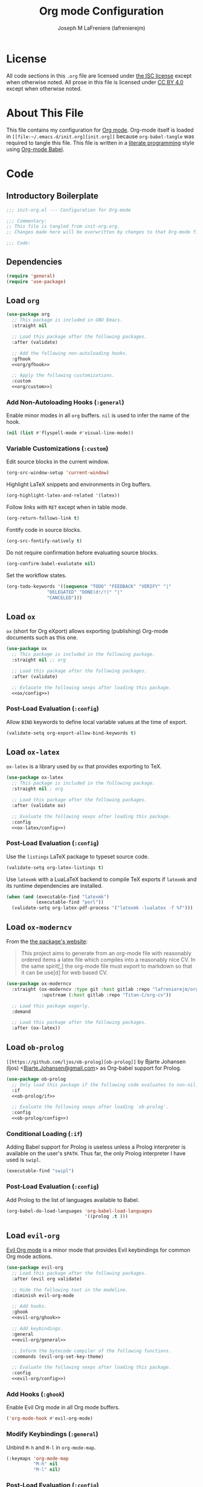 #+TITLE: Org mode Configuration
#+AUTHOR: Joseph M LaFreniere (lafrenierejm)
#+EMAIL: joseph@lafreniere.xyz
#+PROPERTY: header-args+ :comments link
#+PROPERTY: header-args+ :tangle no

* License
  All code sections in this =.org= file are licensed under [[https://gitlab.com/lafrenierejm/dotfiles/blob/master/LICENSE][the ISC license]] except when otherwise noted.
  All prose in this file is licensed under [[https://creativecommons.org/licenses/by/4.0/][CC BY 4.0]] except when otherwise noted.

* About This File
  This file contains my configuration for [[http://orgmode.org/][Org mode]].
  Org-mode itself is loaded in =[[file:~/.emacs.d/init.org][init.org]]= because =org-babel-tangle= was required to tangle this file.
  This file is written in a [[https://en.wikipedia.org/wiki/Literate_programming][literate programming]] style using [[http://orgmode.org/worg/org-contrib/babel/][Org-mode Babel]].

* Code
** Introductory Boilerplate
   #+BEGIN_SRC emacs-lisp :tangle yes :padline no
     ;;; init-org.el --- Configuration for Org-mode

     ;;; Commentary:
     ;; This file is tangled from init-org.org.
     ;; Changes made here will be overwritten by changes to that Org-mode file.

     ;;; Code:
   #+END_SRC

** Dependencies
   #+BEGIN_SRC emacs-lisp :tangle yes :padline no
     (require 'general)
     (require 'use-package)
   #+END_SRC

** Load ~org~
   #+BEGIN_SRC emacs-lisp :tangle yes :noweb yes
     (use-package org
       ;; This package is included in GNU Emacs.
       :straight nil

       ;; Load this package after the following packages.
       :after (validate)

       ;; Add the following non-autoloading hooks.
       :gfhook
       <<org/gfhook>>

       ;; Apply the following customizations.
       :custom
       <<org/custom>>)
   #+END_SRC

*** Add Non-Autoloading Hooks (~:general~)
    :PROPERTIES:
    :HEADER-ARGS+: :noweb-ref org/gfhook
    :END:

    Enable minor modes in all ~org~ buffers.
    ~nil~ is used to infer the name of the hook.

    #+BEGIN_SRC emacs-lisp
      (nil (list #'flyspell-mode #'visual-line-mode))
    #+END_SRC

*** Variable Customizations (~:custom~)
    :PROPERTIES:
    :HEADER-ARGS+: :noweb-ref org/custom
    :END:

    Edit source blocks in the current window.

    #+BEGIN_SRC emacs-lisp
      (org-src-window-setup 'current-window)
    #+END_SRC

    Highlight LaTeX snippets and environments in Org buffers.

    #+BEGIN_SRC emacs-lisp
      (org-highlight-latex-and-related '(latex))
    #+END_SRC

    Follow links with =RET= except when in table mode.

    #+BEGIN_SRC emacs-lisp
      (org-return-follows-link t)
    #+END_SRC

    Fontify code in source blocks.

    #+BEGIN_SRC emacs-lisp
      (org-src-fontify-natively t)
    #+END_SRC

    Do not require confirmation before evaluating source blocks.

    #+BEGIN_SRC emacs-lisp
      (org-confirm-babel-evalutate nil)
    #+END_SRC

    Set the workflow states.

    #+BEGIN_SRC emacs-lisp
      (org-todo-keywords '((sequence "TODO" "FEEDBACK" "VERIFY" "|"
				     "DELEGATED" "DONE(d!/!)" "|"
				     "CANCELED")))
    #+END_SRC

** Load ~ox~
   ~ox~ (short for Org eXport) allows exporting (publishing) Org-mode documents such as this one.

   #+BEGIN_SRC emacs-lisp :tangle yes :noweb no-export
     (use-package ox
       ;; This package is included in the following package.
       :straight nil ;; org

       ;; Load this package after the following packages.
       :after (validate)

       ;; Evlauate the following sexps after loading this package.
       <<ox/config>>)
   #+END_SRC

*** Post-Load Evaluation (~:config~)
    :PROPERTIES:
    :HEADER-ARGS+: :noweb-ref ox/config
    :END:

    Allow =BIND= keywords to define local variable values at the time of export.

    #+BEGIN_SRC emacs-lisp
      (validate-setq org-export-allow-bind-keywords t)
    #+END_SRC

** Load ~ox-latex~
   ~ox-latex~ is a library used by ~ox~ that provides exporting to TeX.

   #+BEGIN_SRC emacs-lisp :tangle yes :noweb no-export
     (use-package ox-latex
       ;; This package is included in the following package.
       :straight nil ; org

       ;; Load this package after the following packages.
       :after (validate ox)

       ;; Evaluate the following sexps after loading this package.
       :config
       <<ox-latex/config>>)
   #+END_SRC

*** Post-Load Evaluation (~:config~)
    :PROPERTIES:
    :HEADER-ARGS+: :noweb-ref ox-latex/config
    :END:
    Use the =listings= LaTeX package to typeset source code.

    #+BEGIN_SRC emacs-lisp
      (validate-setq org-latex-listings t)
    #+END_SRC

    Use =latexmk= with a LuaLaTeX backend to compile TeX exports if =latexmk= and its runtime dependencies are installed.

    #+BEGIN_SRC emacs-lisp
      (when (and (executable-find "latexmk")
                 (executable-find "perl"))
        (validate-setq org-latex-pdf-process '("latexmk -lualatex -f %f")))
    #+END_SRC

** Load ~ox-moderncv~
   From the [[https://titan-c.gitlab.io/org-cv/][the package's website]]:
   #+BEGIN_QUOTE
   This project aims to generate from an org-mode file with reasonably ordered items a latex file which compiles into a reasonably nice CV.
   In the same spirit[,] the org-mode file must export to markdown so that it can be use[d] for web based CV.
   #+END_QUOTE

   #+BEGIN_SRC emacs-lisp :tangle yes
     (use-package ox-moderncv
       :straight (ox-moderncv :type git :host gitlab :repo "lafrenierejm/org-cv"
			      :upstream (:host gitlab :repo "Titan-C/org-cv"))

       ;; Load this package eagerly.
       :demand

       ;; Load this package after the following packages.
       :after (ox-latex))
   #+END_SRC

** Load ~ob-prolog~
   ~[[https://github.com/ljos/ob-prolog][ob-prolog]]~ by Bjarte Johansen (ljos) <[[mailto:Bjarte.Johansen@gmail.com][Bjarte.Johansen@gmail.com]]> as Org-babel support for Prolog.

   #+BEGIN_SRC emacs-lisp :tangle yes :noweb no-export
     (use-package ob-prolog
       ;; Only load this package if the following code evaluates to non-nil.
       :if
       <<ob-prolog/if>>

       ;; Evaluate the following sexps after loading `ob-prolog'.
       :config
       <<ob-prolog/config>>)
   #+END_SRC

*** Conditional Loading (~:if~)
    :PROPERTIES:
    :HEADER-ARGS+: :noweb-ref ob-prolog/if
    :DESCRIPTION: Only load ~ob-prolog~ if this condition is met.
    :END:

    Adding Babel support for Prolog is useless unless a Prolog interpreter is available on the user's =$PATH=.
    Thus far, the only Prolog interpreter I have used is =swipl=.

    #+BEGIN_SRC emacs-lisp
      (executable-find "swipl")
    #+END_SRC

*** Post-Load Evaluation (~:config~)
    :PROPERTIES:
    :HEADER-ARGS+: :noweb-ref ob-prolog/config
    :DESCRIPTION: Code to be executed after ob-prolog has been loaded.
    :END:

    Add Prolog to the list of languages available to Babel.

    #+BEGIN_SRC emacs-lisp
      (org-babel-do-load-languages 'org-babel-load-languages
                                   '((prolog .t )))
    #+END_SRC

** Load ~evil-org~
   [[https://github.com/Somelauw/evil-org-mode][Evil Org mode]] is a minor mode that provides Evil keybindings for common Org mode actions.

   #+BEGIN_SRC emacs-lisp :tangle yes :noweb no-export
     (use-package evil-org
       ;; Load this package after the following packages.
       :after (evil org validate)

       ;; Hide the following text in the modeline.
       :diminish evil-org-mode

       ;; Add hooks.
       :ghook
       <<evil-org/ghook>>

       ;; Add keybindings.
       :general
       <<evil-org/general>>

       ;; Inform the bytecode compiler of the following functions.
       :commands (evil-org-set-key-theme)

       ;; Evaluate the following sexps after loading this package.
       :config
       <<evil-org/config>>)
   #+END_SRC

*** Add Hooks (~:ghook~)
    :PROPERTIES:
    :HEADER-ARGS+: :noweb-ref evil-org/ghook
    :END:

    Enable Evil Org mode in all Org mode buffers.

    #+BEGIN_SRC emacs-lisp
      ('org-mode-hook #'evil-org-mode)
    #+END_SRC

*** Modify Keybindings (~:general~)
    :PROPERTIES:
    :HEADER-ARGS+: :noweb-ref evil-org/general
    :END:

    Unbind =M-h= and =M-l= in ~org-mode-map~.

    #+BEGIN_SRC emacs-lisp
      (:keymaps 'org-mode-map
                "M-h" nil
                "M-l" nil)
    #+END_SRC

*** Post-Load Evaluation (~:config~)
    :PROPERTIES:
    :HEADER-ARGS+: :noweb-ref evil-org/config
    :END:

    Choose the keybinding themes to enable.

    #+BEGIN_SRC emacs-lisp
      (validate-setq evil-org-key-theme '(calendar
					  navigation
					  insert
					  return
					  textobjects))
    #+END_SRC

    Apply the above bindings.

    #+BEGIN_SRC emacs-lisp
      (evil-org-set-key-theme)
    #+END_SRC

    Retain selection after typing =<= or =>= in visual state.

    #+BEGIN_SRC emacs-lisp
      (validate-setq evil-org-retain-visual-state-on-shift t)
    #+END_SRC

** Ending Boilerplate
   #+BEGIN_SRC emacs-lisp :tangle yes
     (provide 'init-org)
     ;;; init-org.el ends here
   #+END_SRC
